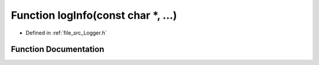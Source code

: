 .. _exhale_function__logger_8h_1ab9b4ed01ba7a88bb5e22d1c84e0f0abf:

Function logInfo(const char \*, ...)
====================================

- Defined in :ref:`file_src_Logger.h`


Function Documentation
----------------------


.. doxygenfunction:: logInfo(const char *, ...)
   :project: XENSIV 3D Magnetic Sensors Arduino Library